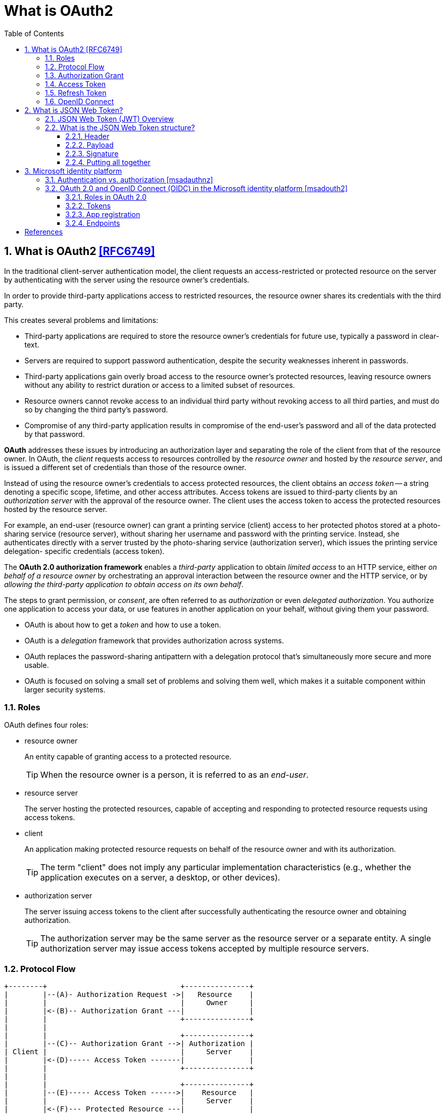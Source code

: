 = What is OAuth2
:page-layout: post
:page-categories: ['oauth2']
:page-tags: ['oauth2', 'openid', 'jwt']
:page-date: 2022-05-21 09:28:55 +0800
:page-revdate: 2023-02-16 18:56:44 +0800
:toc:
:sectnums:
:sectnumlevels: 5
:toclevels: 5

== What is OAuth2 <<RFC6749>>

In the traditional client-server authentication model, the client requests an access-restricted or protected resource on the server by authenticating with the server using the resource owner's credentials.

In order to provide third-party applications access to restricted resources, the resource owner shares its credentials with the third party.

This creates several problems and limitations:

* Third-party applications are required to store the resource owner's credentials for future use, typically a password in clear-text.

* Servers are required to support password authentication, despite the security weaknesses inherent in passwords.

* Third-party applications gain overly broad access to the resource owner's protected resources, leaving resource owners without any ability to restrict duration or access to a limited subset of resources.

* Resource owners cannot revoke access to an individual third party without revoking access to all third parties, and must do so by changing the third party's password.

* Compromise of any third-party application results in compromise of the end-user's password and all of the data protected by that password.

*OAuth* addresses these issues by introducing an authorization layer and separating the role of the client from that of the resource owner. In OAuth, the _client_ requests access to resources controlled by the _resource owner_ and hosted by the _resource server_, and is issued a different set of credentials than those of the resource owner.

Instead of using the resource owner's credentials to access protected resources, the client obtains an _access token_ -- a string denoting a specific scope, lifetime, and other access attributes. Access tokens are issued to third-party clients by an _authorization server_ with the approval of the resource owner. The client uses the access token to access the protected resources hosted by the resource server.

For example, an end-user (resource owner) can grant a printing service (client) access to her protected photos stored at a photo- sharing service (resource server), without sharing her username and password with the printing service. Instead, she authenticates directly with a server trusted by the photo-sharing service (authorization server), which issues the printing service delegation- specific credentials (access token).

The *OAuth 2.0 authorization framework* enables a _third-party_ application to obtain _limited access_ to an HTTP service, either _on behalf of a resource owner_ by orchestrating an approval interaction between the resource owner and the HTTP service, or by _allowing the third-party application to obtain access on its own behalf_.

The steps to grant permission, or _consent_, are often referred to as _authorization_ or even _delegated authorization_. You authorize one application to access your data, or use features in another application on your behalf, without giving them your password. 

* OAuth is about how to get a _token_ and how to use a token.
* OAuth is a _delegation_ framework that provides authorization across systems.
* OAuth replaces the password-sharing antipattern with a delegation protocol that's simultaneously more secure and more usable.
* OAuth is focused on solving a small set of problems and solving them well, which makes it a suitable component within larger security systems.

=== Roles

OAuth defines four roles:

* resource owner
+
An entity capable of granting access to a protected resource.
+
TIP: When the resource owner is a person, it is referred to as an _end-user_.

* resource server
+
The server hosting the protected resources, capable of accepting and responding to protected resource requests using access tokens.

* client
+
An application making protected resource requests on behalf of the resource owner and with its authorization.
+
TIP: The term "client" does not imply any particular implementation characteristics (e.g., whether the application executes on a server, a desktop, or other devices).

* authorization server
+
The server issuing access tokens to the client after successfully authenticating the resource owner and obtaining authorization.
+
TIP: The authorization server may be the same server as the resource server or a separate entity. A single authorization server may issue access tokens accepted by multiple resource servers.

=== Protocol Flow

[source,text]
----
+--------+                               +---------------+
|        |--(A)- Authorization Request ->|   Resource    |
|        |                               |     Owner     |
|        |<-(B)-- Authorization Grant ---|               |
|        |                               +---------------+
|        |
|        |                               +---------------+
|        |--(C)-- Authorization Grant -->| Authorization |
| Client |                               |     Server    |
|        |<-(D)----- Access Token -------|               |
|        |                               +---------------+
|        |
|        |                               +---------------+
|        |--(E)----- Access Token ------>|    Resource   |
|        |                               |     Server    |
|        |<-(F)--- Protected Resource ---|               |
+--------+                               +---------------+
----

The abstract OAuth 2.0 flow describes the interaction between the four roles and includes the following steps:

[upperalpha]
. The client requests authorization from the resource owner.
+
The authorization request can be made directly to the resource owner (as shown), or preferably indirectly via the authorization server as an intermediary.

. The client receives an _authorization grant_, which is a credential representing the resource owner's authorization,expressed using one of four _grant types_ defined in this specification or using an extension grant type.
+
The authorization grant type depends on the method used by the client to request authorization and the types supported by the authorization server.

. The client requests an _access token_ by authenticating with the authorization server and presenting the authorization grant.

. The authorization server authenticates the client and validates the authorization grant, and if valid, issues an access token.

. The client requests the protected resource from the resource server and authenticates by presenting the access token.

. The resource server validates the access token, and if valid, serves the request.

=== Authorization Grant

An authorization grant is a credential representing the resource owner's authorization (to access its protected resources) used by the client to obtain an access token.

This specification defines four grant types -- _authorization code_, _implicit_, _resource owner password credentials_, and _client credentials_ -- as well as an extensibility mechanism for defining additional types. <<RFC6749>>

=== Access Token

Access tokens are credentials used to access protected resources.

An access token is a string representing an authorization issued to the client. The string is usually opaque to the client.

Tokens represent specific scopes and durations of access, granted by the resource owner, and enforced by the resource server and authorization server.

The token may denote an identifier used to retrieve the authorization information or may self-contain the authorization information in a verifiable manner (i.e., a token string consisting of some data and a signature).

The access token provides an abstraction layer, replacing different authorization constructs (e.g., username and password) with a single token understood by the resource server.

This abstraction enables issuing access tokens more restrictive than the authorization grant used to obtain them, as well as removing the resource server's need to understand a wide range of authentication methods.

Access tokens can have different formats, structures, and methods of utilization (e.g., cryptographic properties) based on the resource server security requirements.

Access token attributes and the methods used to access protected resources are beyond the scope of this specification and are defined by companion specifications such as <<RFC6750>>.

===  Refresh Token

Refresh tokens are credentials used to obtain access tokens.

Refresh tokens are issued to the client by the authorization server and are used to obtain a new access token when the current access token becomes invalid or expires, or to obtain additional access tokens with identical or narrower scope (access tokens may have a shorter lifetime and fewer permissions than authorized by the resource owner).

Issuing a refresh token is optional at the discretion of the authorization server.

If the authorization server issues a refresh token, it is included when issuing an access token (i.e., step (D) in the above protocol flow).

A refresh token is a string representing the authorization granted to the client by the resource owner.  The string is usually opaque to the client.

The token denotes an identifier used to retrieve the authorization information.

Unlike access tokens, refresh tokens are intended for use only with authorization servers and are never sent to resource servers.

[source,text]
----
  +--------+                                           +---------------+
  |        |--(A)------- Authorization Grant --------->|               |
  |        |                                           |               |
  |        |<-(B)----------- Access Token -------------|               |
  |        |               & Refresh Token             |               |
  |        |                                           |               |
  |        |                            +----------+   |               |
  |        |--(C)---- Access Token ---->|          |   |               |
  |        |                            |          |   |               |
  |        |<-(D)- Protected Resource --| Resource |   | Authorization |
  | Client |                            |  Server  |   |     Server    |
  |        |--(E)---- Access Token ---->|          |   |               |
  |        |                            |          |   |               |
  |        |<-(F)- Invalid Token Error -|          |   |               |
  |        |                            +----------+   |               |
  |        |                                           |               |
  |        |--(G)----------- Refresh Token ----------->|               |
  |        |                                           |               |
  |        |<-(H)----------- Access Token -------------|               |
  +--------+           & Optional Refresh Token        +---------------+
----

The flow refreshing an expired access token includes the following steps:

[upperalpha]
. The client requests an access token by authenticating with the authorization server and presenting an authorization grant.

. The authorization server authenticates the client and validates the authorization grant, and if valid, issues an access token and a refresh token.

. The client makes a protected resource request to the resource server by presenting the access token.

. The resource server validates the access token, and if valid, serves the request.

. Steps +++(C)+++ and (D) repeat until the access token expires.
+
If the client knows the access token expired, it skips to step (G); otherwise, it makes another protected resource request.

. Since the access token is invalid, the resource server returns an invalid token error.

. The client requests a new access token by authenticating with the authorization server and presenting the refresh token.
+
The client authentication requirements are based on the client type and on the authorization server policies.

. The authorization server authenticates the client and validates the refresh token, and if valid, issues a new access token (and, optionally, a new refresh token).

=== OpenID Connect

OpenID Connect 1.0 is a simple identity layer on top of the OAuth 2.0 protocol. It allows Clients to verify the identity of the End-User based on the authentication performed by an Authorization Server, as well as to obtain basic profile information about the End-User in an interoperable and REST-like manner. <<OIDC>>

The OpenID Connect flow looks the same as OAuth. The only differences are, in the initial request, a specific scope of _openid_ is used, and in the final exchange the _client_ receives both an _access token_ and an _id token_. <<IGOID>>

The primary extension that OpenID Connect makes to OAuth 2.0 to enable End-Users to be Authenticated is the ID Token data structure. <<OIDCT>>

The *ID Token* is a security token that contains Claims about the Authentication of an End-User by an Authorization Server when using a Client, and potentially other requested Claims. The ID Token is represented as a JSON Web Token (JWT) <<JWTIO>>.

== What is JSON Web Token?

JSON Web Token (JWT) is a compact, URL-safe means of representing claims to be transferred between two parties. The claims in a JWT are encoded as a JSON object that is used as the payload of a JSON Web Signature (JWS <<RFC7515>>) structure or as the plaintext of a JSON Web Encryption (JWE) structure, enabling the claims to be digitally signed or integrity protected with a Message Authentication Code (MAC) and/or encrypted. <<RFC7519>>

The suggested pronunciation of JWT is the same as the English word "jot".

.Terminology
[source,text]
----
JSON Web Token (JWT)
   A string representing a set of claims as a JSON object that is
   encoded in a JWS or JWE, enabling the claims to be digitally
   signed or MACed and/or encrypted.

JWT Claims Set
   A JSON object that contains the claims conveyed by the JWT.

Claim
   A piece of information asserted about a subject.  A claim is
   represented as a name/value pair consisting of a Claim Name and a
   Claim Value.

Claim Name
   The name portion of a claim representation.  A Claim Name is
   always a string.

Claim Value
   The value portion of a claim representation.  A Claim Value can be
   any JSON value.

Base64url Encoding [RFC7515]
   Base64 encoding using the URL- and filename-safe character set
   defined in Section 5 of RFC 4648 [RFC4648], with all trailing '='
   characters omitted (as permitted by Section 3.2) and without the
   inclusion of any line breaks, whitespace, or other additional
   characters.  Note that the base64url encoding of the empty octet
   sequence is the empty string.  (See Appendix C for notes on
   implementing base64url encoding without padding.)
----

=== JSON Web Token (JWT) Overview

JWTs represent a set of claims as a JSON object (i.e. JWT Claims Set) that is encoded in a JWS and/or JWE structure.

* The JSON object consists of zero or more name/value pairs (or members), where the names are strings and the values are arbitrary JSON values.

** These members are the claims represented by the JWT.

** The member names within the JWT Claims Set are referred to as Claim Names.
+
The corresponding values are referred to as Claim Values.

* The contents of the JOSE Header describe the cryptographic operations applied to the JWT Claims Set.

** If the JOSE Header is for a JWS, the JWT is represented as a JWS and the claims are digitally signed or MACed, with the JWT Claims Set being the JWS Payload.

** If the JOSE Header is for a JWE, the JWT is represented as a JWE and the claims are encrypted, with the JWT Claims Set being the plaintext encrypted by the JWE.

** A JWT may be enclosed in another JWE or JWS structure to create a Nested JWT, enabling nested signing and encryption to be performed.

A JWT is represented as a sequence of URL-safe parts separated by period (`.`) characters.

*  Each part contains a base64url-encoded value.
* The number of parts in the JWT is dependent upon the representation of the resulting JWS using the JWS Compact Serialization or JWE using the JWE Compact Serialization.

=== What is the JSON Web Token structure?

In its compact form, JSON Web Tokens consist of three parts separated by dots (`.`), which are: <<JWTIO>>

* Header
* Payload
* Signature

Therefore, a JWT typically looks like the following.

[source,json]
----
xxxxx.yyyyy.zzzzz
----

Let's break down the different parts.

==== Header

The header _typically_ consists of two parts: the type of the token, which is JWT, and the signing algorithm being used, such as HMAC SHA256 or RSA.

For example:

[source,json]
----
{
  "alg": "HS256",
  "typ": "JWT"
}
----

Then, this JSON is _Base64Url_ encoded to form the first part of the JWT.

[source,console]
----
$ cat header.json | jq -cj | base64 -w0 | tr -d '='
eyJhbGciOiJIUzI1NiIsInR5cCI6IkpXVCJ9
----

==== Payload

The second part of the token is the payload, which contains the claims. Claims are statements about an entity (typically, the user) and additional data. There are three types of claims: _registered_, _public_, and _private_ claims.

* https://tools.ietf.org/html/rfc7519#section-4.1[Registered claims]
+
These are a set of predefined claims which are not mandatory but recommended, to provide a set of useful, interoperable claims.
+
Some of them are: iss (issuer), exp (expiration time), sub (subject), aud (audience), and https://tools.ietf.org/html/rfc7519#section-4.1[others].
+
NOTE: Notice that the claim names are only three characters long as JWT is meant to be compact.

* https://tools.ietf.org/html/rfc7519#section-4.2[Public claims]
+
These can be defined at will by those using JWTs.
+
But to avoid collisions they should be defined in the https://www.iana.org/assignments/jwt/jwt.xhtml[IANA JSON Web Token Registry] or be defined as a URI that contains a collision resistant namespace.

* https://tools.ietf.org/html/rfc7519#section-4.3[Private claims]
+
These are the custom claims created to share information between parties that agree on using them and are neither registered or public claims.

An example payload could be:

[source,json]
----
{
  "sub": "1234567890",
  "name": "John Doe",
  "admin": true
}
----

The payload is then _Base64Url_ encoded to form the second part of the JSON Web Token.

[source,console]
----
$ cat payload.json | jq -cj | base64 -w0 | tr -d '='
eyJzdWIiOiIxMjM0NTY3ODkwIiwibmFtZSI6IkpvaG4gRG9lIiwiYWRtaW4iOnRydWV9
----

NOTE: Do note that for signed tokens this information, though protected against tampering, is readable by anyone. Do not put secret information in the payload or header elements of a JWT unless it is encrypted.

==== Signature

To create the signature part you have to take the encoded header, the encoded payload, a secret, the algorithm specified in the header, and sign that.

For example if you want to use the HMAC SHA256 algorithm, the signature will be created in the following way:

[source,js]
----
HMACSHA256(
  base64UrlEncode(header) + "." +
  base64UrlEncode(payload),
  secret)
----

The signature is used to verify the message wasn't changed along the way, and, in the case of tokens signed with a private key, it can also verify that the sender of the JWT is who it says it is.

==== Putting all together

The output is three Base64-URL strings separated by dots that can be easily passed in HTML and HTTP environments, while being more compact when compared to XML-based standards such as SAML.

The following shows a JWT that has the previous header and payload encoded, and it is signed with a secret (`123456`). 

[source,txt]
----
eyJhbGciOiJIUzI1NiIsInR5cCI6IkpXVCJ9.eyJzdWIiOiIxMjM0NTY3ODkwIiwibmFtZSI6IkpvaG4gRG9lIiwiYWRtaW4iOnRydWV9.Wwu4TUUE86MPyFGhmv3D0Ct4GqkthRQDPKBwOQAAwJc
----

== Microsoft identity platform

The Microsoft identity platform helps you build applications your users and customers can sign in to using their Microsoft identities or social accounts. It authorizes access to your own APIs or Microsoft APIs like Microsoft Graph.

There are several components that make up the Microsoft identity platform:

* *OAuth 2.0 and OpenID Connect standard-compliant authentication service* enabling developers to authenticate several identity types, including:

** Work or school accounts, provisioned through Azure AD

** Personal Microsoft accounts (Skype, Xbox, Outlook.com)

** Social or local accounts, by using Azure AD B2C

* *Open-source libraries*: Microsoft Authentication Library (MSAL) and support for other standards-compliant libraries.

* *Application management portal*: A registration and configuration experience in the Azure portal, along with the other Azure management capabilities.

* *Application configuration API and PowerShell*: Programmatic configuration of your applications through the Microsoft Graph API and PowerShell so you can automate your DevOps tasks.

* *Developer content*: Technical documentation including quickstarts, tutorials, how-to guides, and code samples.

=== Authentication vs. authorization <<msadauthnz>>

*_Authentication_* is the process of proving that you are who you say you are. This is achieved by verification of the identity of a person or device. It's sometimes shortened to _AuthN_. The Microsoft identity platform uses the https://openid.net/connect/[OpenID Connect] protocol for handling authentication.

*_Authorization_* is the act of granting an authenticated party permission to do something. It specifies what data you're allowed to access and what you can do with that data. Authorization is sometimes shortened to _AuthZ_. The Microsoft identity platform uses the https://oauth.net/2/[OAuth 2.0] protocol for handling authorization.

:microsoft-authenticator-app: https://support.microsoft.com/account-billing/set-up-the-microsoft-authenticator-app-as-your-verification-method-33452159-6af9-438f-8f82-63ce94cf3d29
:ms-concept-mfa-howitworks: https://learn.microsoft.com/en-us/azure/active-directory/authentication/concept-mfa-howitworks

*_Multifactor authentication_* is the act of providing an additional factor of authentication to an account. This is often used to protect against brute force attacks. It is sometimes shortened to _MFA_ or _2FA_. The {microsoft-authenticator-app}[Microsoft Authenticator] can be used as an app for handling two-factor authentication. For more information, see {ms-concept-mfa-howitworks}[multifactor authentication].

=== OAuth 2.0 and OpenID Connect (OIDC) in the Microsoft identity platform <<msadouth2>>

==== Roles in OAuth 2.0

Four parties are generally involved in an OAuth 2.0 and OpenID Connect authentication and authorization exchange. These exchanges are often called _authentication flows_ or _auth flows_.

image::https://learn.microsoft.com/en-us/azure/active-directory/develop/media/active-directory-v2-flows/protocols-roles.svg[Diagram showing the OAuth 2.0 roles,35%,35%]

* *Authorization server* - The identity platform is the authorization server. Also called an _identity provider_ or _IdP_, it securely handles the end-user's information, their access, and the trust relationships between the parties in the auth flow. The authorization server issues the security tokens your apps and APIs use for granting, denying, or revoking access to resources (authorization) after the user has signed in (authenticated).

* *Client* - The client in an OAuth exchange is the application requesting access to a protected resource. The client could be a web app running on a server, a single-page web app running in a user's web browser, or a web API that calls another web API. You'll often see the client referred to as _client application_, _application_, or _app_.

* *Resource owner* - The resource owner in an auth flow is usually the application user, or _end-user_ in OAuth terminology. The end-user "owns" the protected resource (their data) which your app accesses on their behalf. The resource owner can grant or deny your app (the client) access to the resources they own. For example, your app might call an external system's API to get a user's email address from their profile on that system. Their profile data is a resource the end-user owns on the external system, and the end-user can consent to or deny your app's request to access their data.

* *Resource server* - The resource server hosts or provides access to a resource owner's data. Most often, the resource server is a web API fronting a data store. The resource server relies on the authorization server to perform authentication and uses information in bearer tokens issued by the authorization server to grant or deny access to resources.

==== Tokens

:rfc7519: https://tools.ietf.org/html/rfc7519
:ad-access-tokens: https://learn.microsoft.com/en-us/azure/active-directory/develop/access-tokens
:ad-refresh-tokens: https://learn.microsoft.com/en-us/azure/active-directory/develop/refresh-tokens
:ad-id-tokens: https://learn.microsoft.com/en-us/azure/active-directory/develop/id-tokens

The parties in an authentication flow use *bearer tokens* to assure, verify, and authenticate a principal (user, host, or service) and to grant or deny access to protected resources (authorization). Bearer tokens in the identity platform are formatted as {rfc7519}[JSON Web Tokens] (JWT).

Three types of bearer tokens are used by the identity platform as _security tokens_:

* {ad-access-tokens}[Access tokens] - Access tokens are issued by the authorization server to the client application. The client passes access tokens to the resource server. Access tokens contain the permissions the client has been granted by the authorization server.

* {ad-id-tokens}[ID tokens] - ID tokens are issued by the authorization server to the client application. Clients use ID tokens when signing in users and to get basic information about them.

* {ad-refresh-tokens}[Refresh tokens] - The client uses a refresh token, or RT, to request new access and ID tokens from the authorization server. Your code should treat refresh tokens and their string content as sensitive data because they're intended for use only by authorization server.

==== App registration

:ad-qs-register-app: https://learn.microsoft.com/en-us/azure/active-directory/develop/quickstart-register-app

Your client app needs a way to trust the security tokens issued to it by the identity platform. The first step in establishing trust is by {ad-qs-register-app}[registering your app]. When you register your app, the identity platform automatically assigns it some values, while others you configure based on the application's type.

Two of the most commonly referenced app registration settings are:

* *Application (client) ID* - Also called _application ID_ and _client ID_, this value is assigned to your app by the identity platform. The client ID uniquely identifies your app in the identity platform and is included in the security tokens the platform issues.

* *Redirect URI* - The authorization server uses a redirect URI to direct the resource owner's _user-agent_ (web browser, mobile app) to another destination after completing their interaction. For example, after the end-user authenticates with the authorization server. Not all client types use redirect URIs.

Your app's registration also holds information about the authentication and authorization _endpoints_ you'll use in your code to get ID and access tokens.

==== Endpoints

:ad-request-an-authorization-code: https://learn.microsoft.com/en-us/azure/active-directory/develop/v2-oauth2-auth-code-flow#request-an-authorization-code
:ad-redeem-a-code-for-an-access-token: https://learn.microsoft.com/en-us/azure/active-directory/develop/v2-oauth2-auth-code-flow#redeem-a-code-for-an-access-token

The identity platform offers authentication and authorization services using standards-compliant implementations of OAuth 2.0 and OpenID Connect (OIDC) 1.0. Standards-compliant authorization servers like the identity platform provide a set of HTTP endpoints for use by the parties in an auth flow to execute the flow.

The endpoint URIs for your app are generated automatically when you register or configure your app. The endpoints you use in your app's code depend on the application's type and the identities (account types) it should support.

Two commonly used endpoints are the {request-an-authorization-code}[authorization endpoint] and {ad-redeem-a-code-for-an-access-token}[token endpoint]. Here are examples of the authorize and token endpoints:

[source,bash]
----
# Authorization endpoint - used by client to obtain authorization from the resource owner.
https://login.microsoftonline.com/<issuer>/oauth2/v2.0/authorize
# Token endpoint - used by client to exchange an authorization grant or refresh token for an access token.
https://login.microsoftonline.com/<issuer>/oauth2/v2.0/token

# NOTE: These are examples. Endpoint URI format may vary based on application type,
#       sign-in audience, and Azure cloud instance (global or national cloud).

#       The {issuer} value in the path of the request can be used to control who can sign into the application. 
#       The allowed values are **common** for both Microsoft accounts and work or school accounts, 
#       **organizations** for work or school accounts only, **consumers** for Microsoft accounts only, 
#       and **tenant identifiers** such as the tenant ID or domain name.
----

To find the endpoints for an application you've registered, in the https://portal.azure.com/[Azure portal] navigate to:

*Azure Active Directory* > *App registrations* > <YOUR-APPLICATION> > *Endpoints*

[bibliography]
== References

* [[[RFC6749]]] D. Hardt, Ed., _The OAuth 2.0 Authorization Framework_, Internet RFC 7519, Oct 2012.
* [[[RFC6750]]] M. Jones, D. Hardt, _ The OAuth 2.0 Authorization Framework: Bearer Token Usage_, Internet RFC 6750, Oct 2012.
* [[[RFC7519]]] M. Jones, J. Bradley, N. Sakimura, _JSON Web Token (JWT)_, Internet RFC 7519, May 2015.
* [[[OIDC]]] https://openid.net/connect/
* [[[IGOID]]] _An Illustrated Guide to OAuth and OpenID Connect_ [online]. https://developer.okta.com/blog/2019/10/21/illustrated-guide-to-oauth-and-oidc
* [[[RFC7515]]] Jones, M., Bradley, J., and N. Sakimura, _JSON Web Signature (JWS)_, RFC 7515, DOI 10.17487/RFC, May 2015.
* [[[JWTIO]]] https://jwt.io/introduction
* [[[OIDCT]]] https://openid.net/specs/openid-connect-core-1_0.html#IDToken
* [[[msadauthnz]]] https://learn.microsoft.com/en-us/azure/active-directory/develop/authentication-vs-authorization
* [[[msadouth2]]] https://learn.microsoft.com/en-us/azure/active-directory/develop/active-directory-v2-protocols
* _OAuth 2 Simplified • Aaron Parecki_ [online]. https://aaronparecki.com/oauth-2-simplified/
* _OAuth.com - OAuth 2.0 Simplified_ [online]. https://www.oauth.com
* https://stackoverflow.com/questions/6916805/why-does-a-base64-encoded-string-have-an-sign-at-the-end
* https://superuser.com/questions/1225134/why-does-the-base64-of-a-string-contain-n
